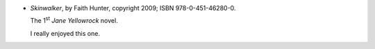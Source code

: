 .. title: Recent Reading: Faith Hunter
.. slug: faith-hunter
.. date: 2011-07-24 00:00:00 UTC-05:00
.. tags: recent reading,paranormal,modern,urban,vampires,werewolves
.. category: books/read/2011/07
.. link: 
.. description: 
.. type: text


.. role:: series(title-reference)
.. role:: character


* `Skinwalker`, by Faith Hunter, copyright 2009;
  ISBN 978-0-451-46280-0.

  The 1\ `st`:sup: `Jane Yellowrock`:series: novel.

  I really enjoyed this one.
